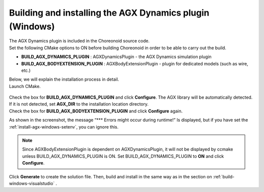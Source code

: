 
Building and installing the AGX Dynamics plugin (Windows)
---------------------------------------------------------

| The AGX Dynamics plugin is included in the Choreonoid source code.
| Set the following CMake options to ON before building Choreonoid in order to be able to carry out the build.

* **BUILD_AGX_DYNAMICS_PLUGIN**      : AGXDynamicsPlugin - the AGX Dynamics simulation plugin
* **BUILD_AGX_BODYEXTENSION_PLUGIN** : AGXBodyExtensionPlugin - plugin for dedicated models (such as wire, etc.)

| Below, we will explain the installation process in detail.
| Launch CMake.

.. figure:: images/AGXplugin1.png

| Check the box for **BUILD_AGX_DYNAMICS_PLUGIN** and click **Configure**. The AGX library will be automatically detected.
| If it is not detected, set **AGX_DIR** to the installation location directory.
| Check the box for **BUILD_AGX_BODYEXTENSION_PLUGIN** and click **Configure** again.

As shown in the screenshot, the message “*** Errors might occur during runtime!” Is displayed, but if you have set the  :ref:`install-agx-windows-setenv`, you can ignore this.

.. note::

   Since AGXBodyExtensionPlugin is dependent on AGXDynamicsPlugin, it will not be displayed by ccmake unless BUILD_AGX_DYNAMICS_PLUGIN is ON. 
   Set BUILD_AGX_DYNAMICS_PLUGIN to **ON** and click **Configure**.

Click **Generate** to create the solution file. Then, build and install in the same way as in the section on  :ref:`build-windows-visualstudio` .
